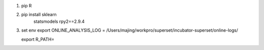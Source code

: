 1. pip R

2. pip install sklearn
               statsmodels
               rpy2==2.9.4

3. set env
   export ONLINE_ANALYSIS_LOG = /Users/majing/workpro/superset/incubator-superset/online-logs/

   export R_PATH=
